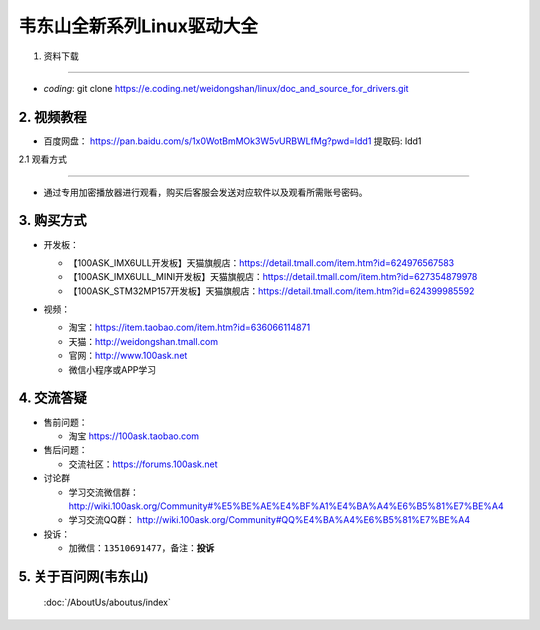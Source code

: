 ================================
韦东山全新系列Linux驱动大全
================================

1. 资料下载

########################

- `coding`: git clone https://e.coding.net/weidongshan/linux/doc_and_source_for_drivers.git


2. 视频教程
##########################

- 百度网盘： https://pan.baidu.com/s/1x0WotBmMOk3W5vURBWLfMg?pwd=ldd1 提取码: ldd1 

2.1 观看方式

******************************************************************************

- 通过专用加密播放器进行观看，购买后客服会发送对应软件以及观看所需账号密码。

3. 购买方式
##########################

- 开发板：

  - 【100ASK_IMX6ULL开发板】天猫旗舰店：https://detail.tmall.com/item.htm?id=624976567583
  - 【100ASK_IMX6ULL_MINI开发板】天猫旗舰店：https://detail.tmall.com/item.htm?id=627354879978
  - 【100ASK_STM32MP157开发板】天猫旗舰店：https://detail.tmall.com/item.htm?id=624399985592
  
- 视频：

  - 淘宝：https://item.taobao.com/item.htm?id=636066114871
  - 天猫：http://weidongshan.tmall.com
  - 官网：http://www.100ask.net

  - 微信小程序或APP学习

  .. figure:: http://photos.100ask.net/100ask/aboutus/100ASK_Applets.jpg


4. 交流答疑
##########################

- 售前问题：

  - 淘宝 https://100ask.taobao.com

- 售后问题：

  - 交流社区：https://forums.100ask.net

- 讨论群

  - 学习交流微信群：http://wiki.100ask.org/Community#%E5%BE%AE%E4%BF%A1%E4%BA%A4%E6%B5%81%E7%BE%A4

  - 学习交流QQ群：  http://wiki.100ask.org/Community#QQ%E4%BA%A4%E6%B5%81%E7%BE%A4

- 投诉：

  - 加微信：``13510691477``，备注：**投诉**


5. 关于百问网(韦东山)
##########################

 :doc:`/AboutUs/aboutus/index`

